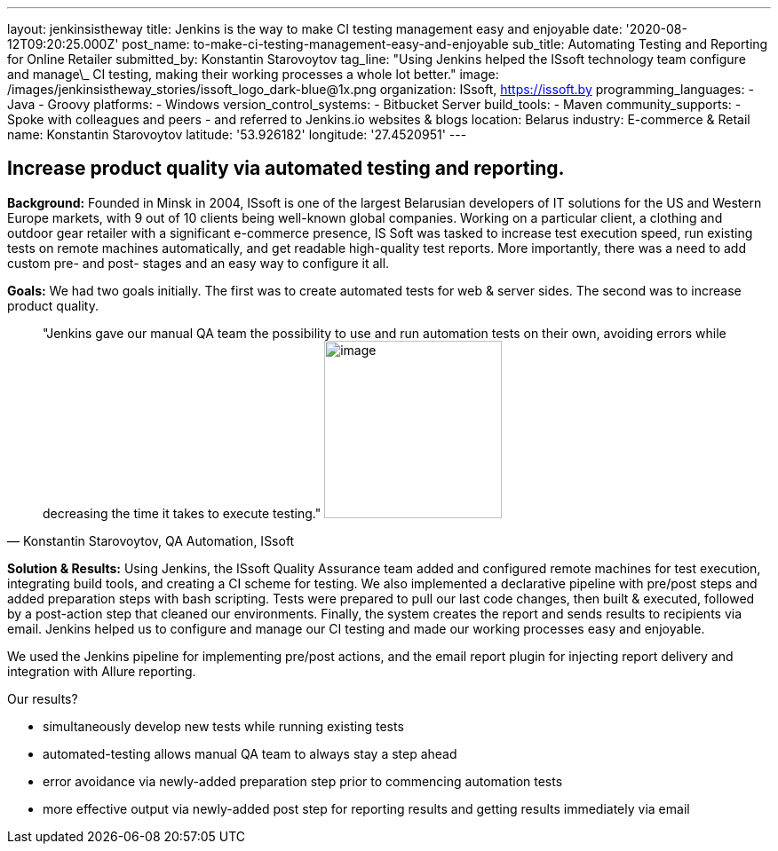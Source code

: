---
layout: jenkinsistheway
title: Jenkins is the way to make CI testing management easy and enjoyable
date: '2020-08-12T09:20:25.000Z'
post_name: to-make-ci-testing-management-easy-and-enjoyable
sub_title: Automating Testing and Reporting for Online Retailer
submitted_by: Konstantin Starovoytov
tag_line: "Using Jenkins helped the ISsoft technology team configure and manage\_ CI testing, making their working processes a whole lot better."
image: /images/jenkinsistheway_stories/issoft_logo_dark-blue@1x.png
organization: ISsoft, http://www.issoft.by[https://issoft.by]
programming_languages:
  - Java
  - Groovy
platforms:
  - Windows
version_control_systems:
  - Bitbucket Server
build_tools:
  - Maven
community_supports:
  - Spoke with colleagues and peers
  - and referred to Jenkins.io websites & blogs
location: Belarus
industry: E-commerce & Retail
name: Konstantin Starovoytov
latitude: '53.926182'
longitude: '27.4520951'
---




== Increase product quality via automated testing and reporting.

*Background:* Founded in Minsk in 2004, ISsoft is one of the largest Belarusian developers of IT solutions for the US and Western Europe markets, with 9 out of 10 clients being well-known global companies. Working on a particular client, a clothing and outdoor gear retailer with a significant e-commerce presence, IS Soft was tasked to increase test execution speed, run existing tests on remote machines automatically, and get readable high-quality test reports. More importantly, there was a need to add custom pre- and post- stages and an easy way to configure it all.

*Goals:* We had two goals initially. The first was to create automated tests for web & server sides. The second was to increase product quality.





[.testimonal]
[quote, "Konstantin Starovoytov, QA Automation, ISsoft"]
"Jenkins gave our manual QA team the possibility to use and run automation tests on their own, avoiding errors while decreasing the time it takes to execute testing."
image:/images/jenkinsistheway_stories/Jenkins-logo.png[image,width=200,height=200]


*Solution & Results:* Using Jenkins, the ISsoft Quality Assurance team added and configured remote machines for test execution, integrating build tools, and creating a CI scheme for testing. We also implemented a declarative pipeline with pre/post steps and added preparation steps with bash scripting. Tests were prepared to pull our last code changes, then built & executed, followed by a post-action step that cleaned our environments. Finally, the system creates the report and sends results to recipients via email. Jenkins helped us to configure and manage our CI testing and made our working processes easy and enjoyable.

We used the Jenkins pipeline for implementing pre/post actions, and the email report plugin for injecting report delivery and integration with Allure reporting.

Our results?

* simultaneously develop new tests while running existing tests
* automated-testing allows manual QA team to always stay a step ahead
* error avoidance via newly-added preparation step prior to commencing automation tests 
* more effective output via newly-added post step for reporting results and getting results immediately via email
